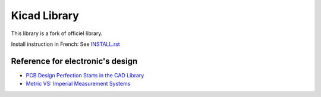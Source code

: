 =============
Kicad Library
=============

This library is a fork of officiel library.


Install instruction in French: See `INSTALL.rst <INSTALL.rst>`_


Reference for electronic's design
=================================

* `PCB Design Perfection Starts in the CAD Library <http://www.innofour.com/News/Literature/PCB-Design-Perfection-Starts-in-the-CAD-Library>`_
* `Metric VS: Imperial Measurement Systems <http://blogs.mentor.com/tom-hausherr/blog/2010/07/08/metric-vs-imperial-measurement-systems/>`_

